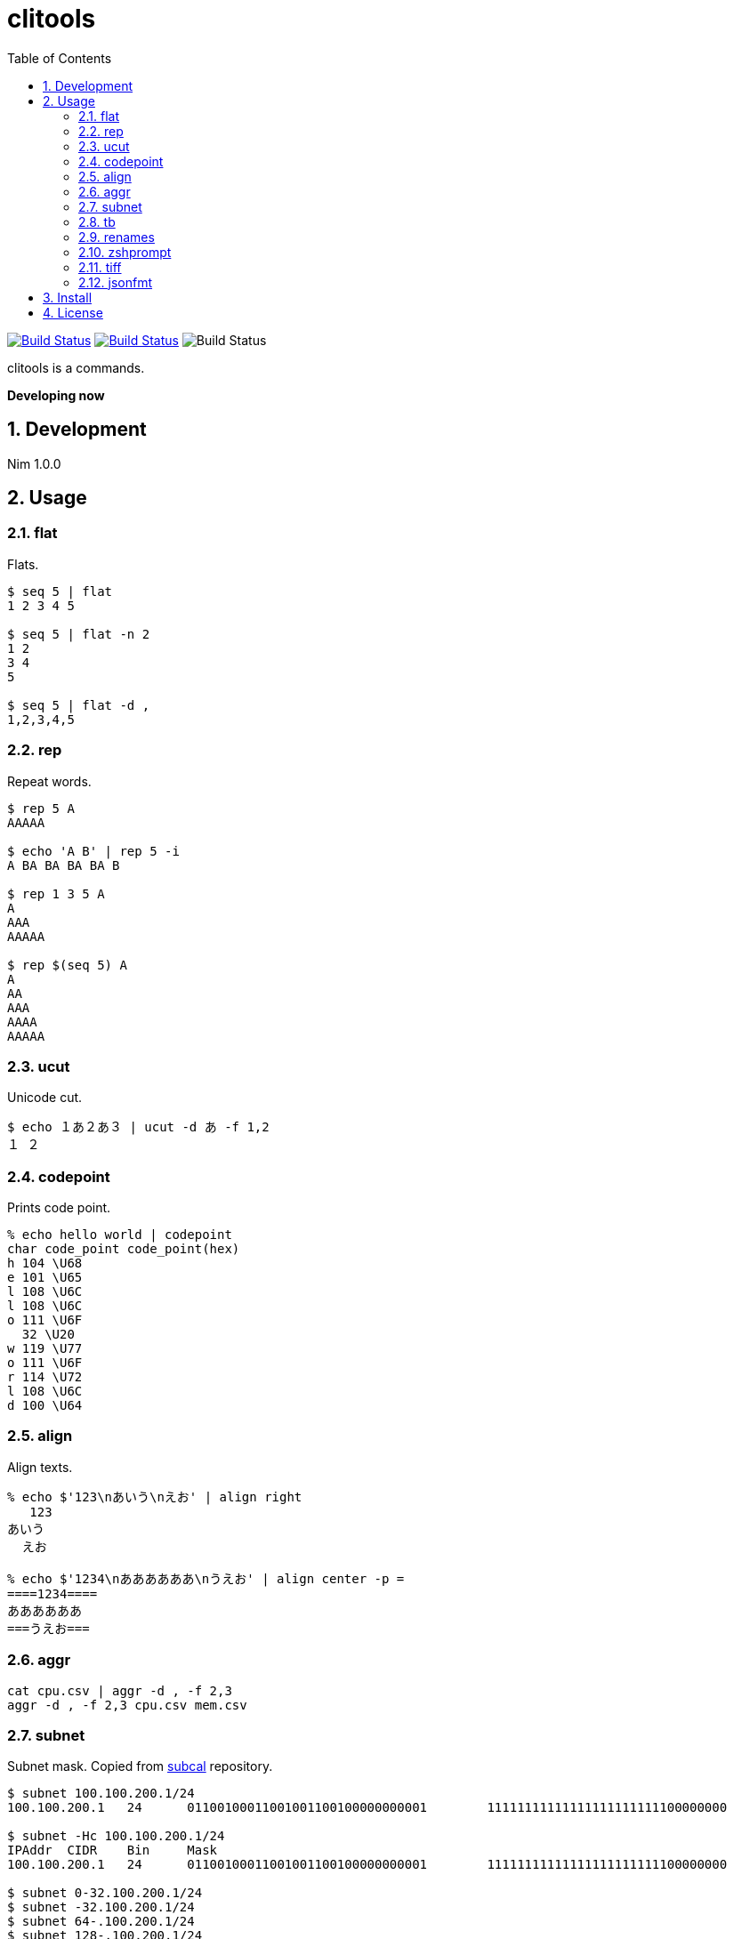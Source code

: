 = clitools
:toc: left
:sectnums:

image:https://travis-ci.org/jiro4989/clitools.svg?branch=master["Build Status", link="https://travis-ci.org/jiro4989/clitools"]
image:https://ci.appveyor.com/api/projects/status/jic1p8fqr2m87kj7?svg=true["Build Status", link="https://ci.appveyor.com/project/jiro4989/clitools"]
image:https://github.com/actions/hello-world/workflows/Greet%20Everyone/badge.svg["Build Status"]

clitools is a commands.

**Developing now**

== Development

Nim 1.0.0

== Usage

=== flat

Flats.

[source,bash]
----
$ seq 5 | flat
1 2 3 4 5

$ seq 5 | flat -n 2
1 2
3 4
5

$ seq 5 | flat -d ,
1,2,3,4,5
----

=== rep

Repeat words.

[source,bash]
----
$ rep 5 A
AAAAA

$ echo 'A B' | rep 5 -i
A BA BA BA BA B

$ rep 1 3 5 A
A
AAA
AAAAA

$ rep $(seq 5) A
A
AA
AAA
AAAA
AAAAA
----

=== ucut

Unicode cut.

[source,bash]
----
$ echo １あ２あ３ | ucut -d あ -f 1,2
１ ２
----

=== codepoint

Prints code point.

[source,bash]
----
% echo hello world | codepoint
char code_point code_point(hex)
h 104 \U68
e 101 \U65
l 108 \U6C
l 108 \U6C
o 111 \U6F
  32 \U20
w 119 \U77
o 111 \U6F
r 114 \U72
l 108 \U6C
d 100 \U64
----

=== align

Align texts.

[source,bash]
----
% echo $'123\nあいう\nえお' | align right 
   123
あいう
  えお

% echo $'1234\nああああああ\nうえお' | align center -p =  
====1234====
ああああああ
===うえお===
----

=== aggr

[source,bash]
----
cat cpu.csv | aggr -d , -f 2,3
aggr -d , -f 2,3 cpu.csv mem.csv
----

=== subnet

Subnet mask. Copied from https://github.com/jiro4989/subcal.nim[subcal] repository.

[source,bash]
----
$ subnet 100.100.200.1/24
100.100.200.1	24	01100100011001001100100000000001	11111111111111111111111100000000

$ subnet -Hc 100.100.200.1/24
IPAddr	CIDR	Bin	Mask
100.100.200.1	24	01100100011001001100100000000001	11111111111111111111111100000000

$ subnet 0-32.100.200.1/24
$ subnet -32.100.200.1/24
$ subnet 64-.100.200.1/24
$ subnet 128-.100.200.1/24
$ subnet 100.100.200.0,8,16,24/24
----

=== tb

Convert from text input stream like table to Table format (markdown, html or
asciidoc). A default delimiter of input stream is the `TAB`. You can change a
default delimiter with `-d` option.

```bash
$ paste <(seq 5) <(seq 6 10) <(seq 11 15) | tb
|1|6|11|
|:---:|:---:|:---:|
|2|7|12|
|3|8|13|
|4|9|14|
|5|10|15|
```

```bash
$ paste -d , <(seq 5) <(seq 6 10) <(seq 11 15) | tb -d , -f adoc
[options="header"]
|=================
|1|6|11
|2|7|12
|3|8|13
|4|9|14
|5|10|15
|=================
```

=== renames

Rename files and directories recursively.
You can try `dry-run`.

[source,bash]
----
# Dry run is `--dry-run` or `-d`
$ renames replace --dry-run -t _ target_dir
$ renames replace -d -t _ target_dir
# You can set multiple `--from-strs` or `-f`
$ renames replace -f a -f b -f c -t "_" target_dir

# Delete whitespace
$ renames delete target_dir
# Print remaming
$ renames delete -p target_dir

# To lower
$ renames lower target_dir

# To upper
$ renames upper target_dir

----

=== zshprompt

Zsh prompt.

Prompt is here.

[source,bash]
----
17:42:12 jiro4989@jiro4989-pc ~/src/github.com/jiro4989/clitools master •
(;^q^)? ›
----

And settings of `.zshrc` .

[source,bash]
----
readonly __ZSH_PROMPT_CMD="$HOME/.nimble/bin/zshprompt"

autoload -Uz add-zsh-hook
_nicy_prompt() {
  if type "$__ZSH_PROMPT_CMD" >& /dev/null; then
    PROMPT=$("$__ZSH_PROMPT_CMD")
  fi
}
add-zsh-hook precmd _nicy_prompt
----

=== tiff

Time diff.

[source,bash]
----
$ tiff 19:00 18:00
3600 seconds

$ tiff 19:00 18:00 -H
1 hours

$ tiff 19:00 18:00 -M
60 minutes
----

=== jsonfmt

Format json from stdin.

[source,bash]
----
$ echo '{"a":1, "b":true, "c":[1, 2, 3], "d":{"a":1, "b":"test"}}' | jsonfmt
{
  "a": 1,
  "b": true,
  "c": [
    1,
    2,
    3
  ],
  "d": {
    "a": 1,
    "b": "test"
  }
}
----

== Install

[source,bash]
nimble install https://github.com/jiro4989/clitools

or

Download binary from https://github.com/jiro4989/clitools/releases[Releases].

== License

MIT
